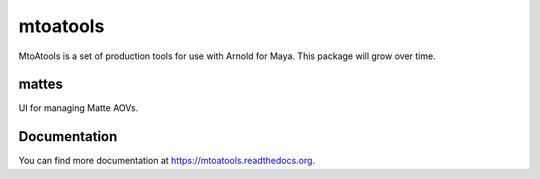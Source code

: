 =========
mtoatools
=========

.. image:: https://img.shields.io/pypi/v/mtoatools.svg
        :target: https://pypi.python.org/pypi/mtoatools

MtoAtools is a set of production tools for use with Arnold for Maya. This package will grow over time.


mattes
======
UI for managing Matte AOVs.

.. image:: docs/images/mtoatools_mattes_ui.png


Documentation
=============
You can find more documentation at https://mtoatools.readthedocs.org.


